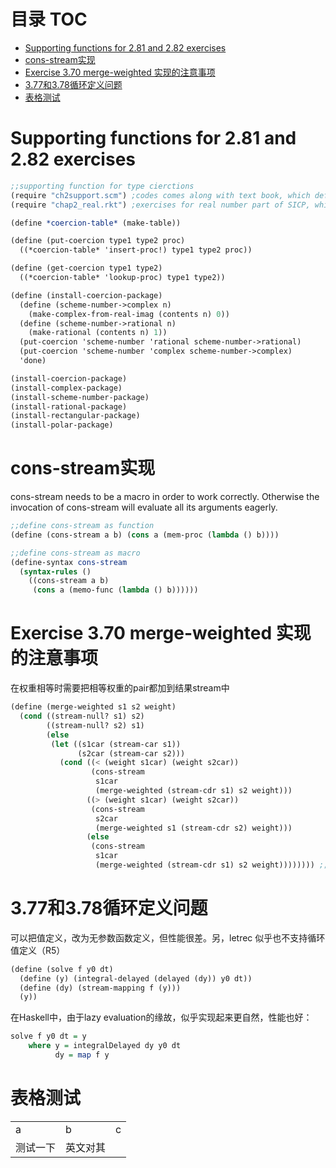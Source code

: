 * 目录                                                                  :TOC:
- [[#supporting-functions-for-281-and-282-exercises][Supporting functions for 2.81 and 2.82 exercises]]
- [[#cons-stream实现][cons-stream实现]]
- [[#exercise-370-merge-weighted-实现的注意事项][Exercise 3.70 merge-weighted 实现的注意事项]]
- [[#377和378循环定义问题][3.77和3.78循环定义问题]]
- [[#表格测试][表格测试]]

* Supporting functions for 2.81 and 2.82 exercises
  #+begin_src scheme
    ;;supporting function for type cierctions
    (require "ch2support.scm") ;codes comes along with text book, which define table and assotiated operations
    (require "chap2_real.rkt") ;exercises for real number part of SICP, which provides rational and polar packages. This file can be found in my private Git repository "SICP"

    (define *coercion-table* (make-table))

    (define (put-coercion type1 type2 proc)
      ((*coercion-table* 'insert-proc!) type1 type2 proc))

    (define (get-coercion type1 type2)
      ((*coercion-table* 'lookup-proc) type1 type2))

    (define (install-coercion-package)
      (define (scheme-number->complex n)
        (make-complex-from-real-imag (contents n) 0))
      (define (scheme-number->rational n)
        (make-rational (contents n) 1))
      (put-coercion 'scheme-number 'rational scheme-number->rational)
      (put-coercion 'scheme-number 'complex scheme-number->complex)
      'done)

    (install-coercion-package)
    (install-complex-package)
    (install-scheme-number-package)
    (install-rational-package)
    (install-rectangular-package)
    (install-polar-package)
  #+end_src
* cons-stream实现
  cons-stream needs to be a macro in order to work correctly. Otherwise the invocation of cons-stream will evaluate all its arguments eagerly.

  #+begin_src scheme
    ;;define cons-stream as function
    (define (cons-stream a b) (cons a (mem-proc (lambda () b))))

    ;;define cons-stream as macro
    (define-syntax cons-stream
      (syntax-rules ()
        ((cons-stream a b)
         (cons a (memo-func (lambda () b))))))
  #+end_src
* Exercise 3.70 merge-weighted 实现的注意事项
  在权重相等时需要把相等权重的pair都加到结果stream中
  #+begin_src scheme
    (define (merge-weighted s1 s2 weight)
      (cond ((stream-null? s1) s2)
            ((stream-null? s2) s1)
            (else
             (let ((s1car (stream-car s1))
                   (s2car (stream-car s2)))
               (cond ((< (weight s1car) (weight s2car))
                      (cons-stream
                       s1car
                       (merge-weighted (stream-cdr s1) s2 weight)))
                     ((> (weight s1car) (weight s2car))
                      (cons-stream
                       s2car
                       (merge-weighted s1 (stream-cdr s2) weight)))
                     (else
                      (cons-stream
                       s1car
                       (merge-weighted (stream-cdr s1) s2 weight)))))))) ;; should include (stream-car s2)
  #+end_src
* 3.77和3.78循环定义问题
  可以把值定义，改为无参数函数定义，但性能很差。另，letrec 似乎也不支持循环值定义（R5）
  #+begin_src scheme
    (define (solve f y0 dt)
      (define (y) (integral-delayed (delayed (dy)) y0 dt))
      (define (dy) (stream-mapping f (y)))
      (y))
  #+end_src

  在Haskell中，由于lazy evaluation的缘故，似乎实现起来更自然，性能也好：
  #+begin_src haskell
    solve f y0 dt = y
        where y = integralDelayed dy y0 dt
              dy = map f y
  #+end_src
* 表格测试
  | a        | b | c |
  | 测试一下 | 英文对其 |   |
